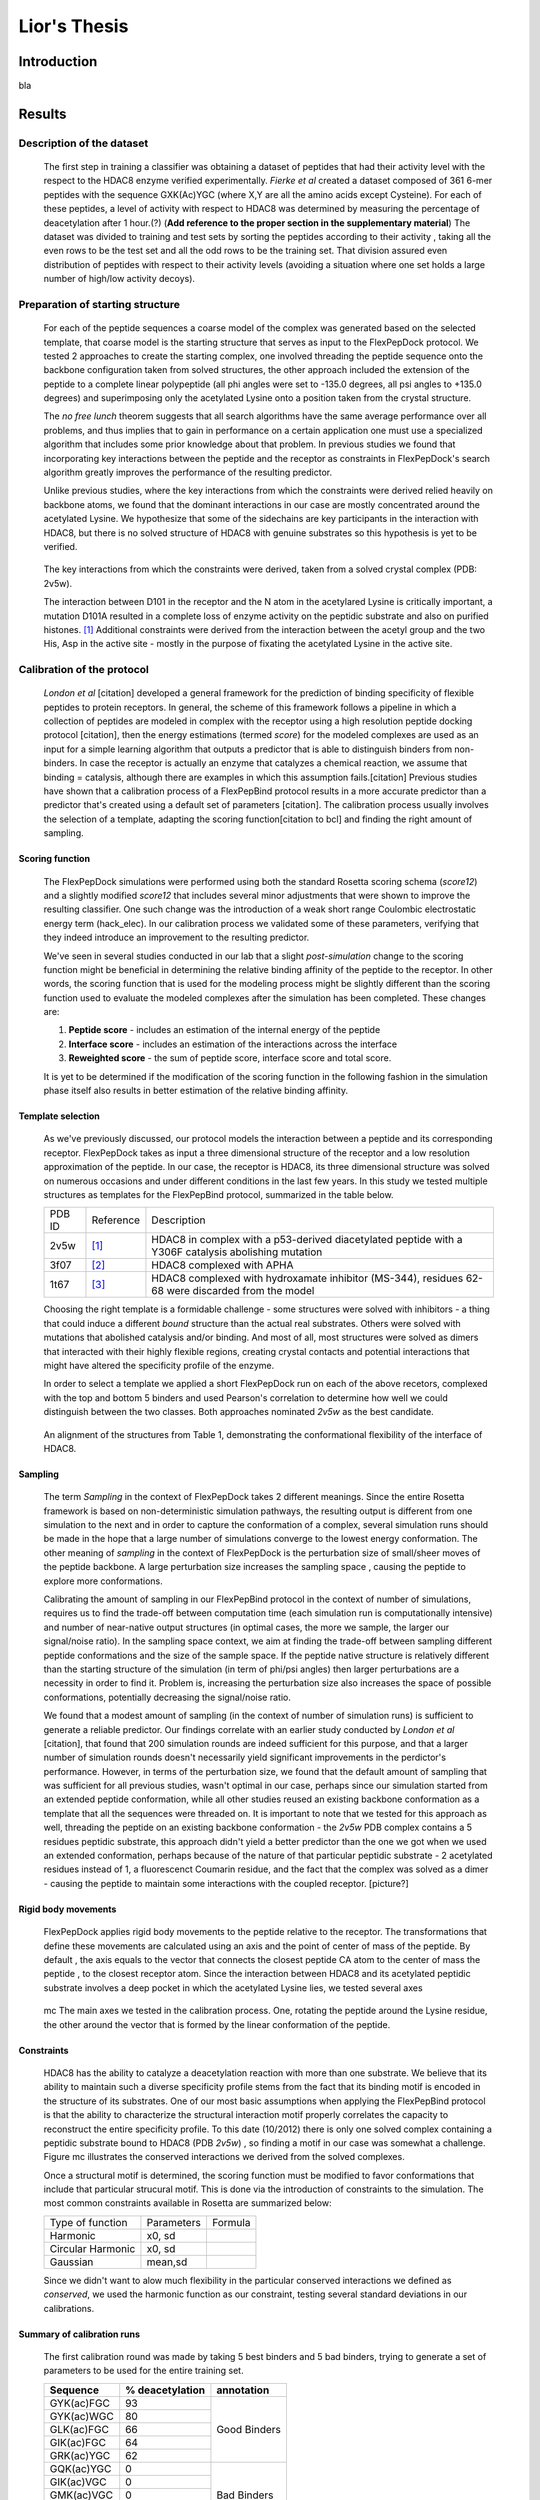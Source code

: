 .. role:: ref

.. role:: label

.. raw::  latex

  \newcommand*{\docutilsroleref}{\ref}
  \newcommand*{\docutilsrolelabel}{\label}
  \newcommand*{\docutilsrolecaption}{\caption}
  
.. role:: raw-math(raw)
    :format: latex html

==============
Lior's Thesis
==============

Introduction
=============
bla

Results
========

Description of the dataset
--------------------------

	The first step in training a classifier was obtaining a dataset of peptides that had their activity level with the respect to the HDAC8 enzyme verified experimentally. *Fierke et al* created a dataset composed of 361 6-mer peptides with the sequence GXK(Ac)YGC (where X,Y are all the amino acids except Cysteine). For each of these peptides, a level of activity with respect to HDAC8 was determined by measuring the percentage of deacetylation after 1 hour.(?) (**Add reference to the proper section in the supplementary material**)
	The dataset was divided to training and test sets by sorting the peptides according to their activity , taking all the even rows to be the test set and all the odd rows to be the training set. That division assured even distribution of peptides with respect to their activity levels (avoiding a situation where one set holds a large number of high/low activity decoys).
	

Preparation of starting structure
---------------------------------

	For each of the peptide sequences a coarse model of the complex was generated based on the selected template, that coarse model is the starting structure that serves as input to the FlexPepDock protocol. We tested 2 approaches to create the starting complex, one involved threading the peptide sequence onto the backbone configuration taken from solved structures, the other approach included the extension of the peptide to a complete linear polypeptide (all phi angles were set to -135.0 degrees, all psi angles to +135.0 degrees) and superimposing only the acetylated Lysine onto a position taken from the crystal structure. 

	The *no free lunch* theorem suggests that all search algorithms have the same average performance over all problems, and thus implies that to gain in performance on a certain application one must use a specialized algorithm that includes some prior knowledge about that problem. In previous studies we found that incorporating key interactions between the peptide and the receptor as constraints in FlexPepDock's search algorithm greatly improves the performance of the resulting predictor. 

	Unlike previous studies, where the key interactions from which the constraints were derived relied heavily on backbone atoms, we found that the dominant interactions in our case are mostly concentrated around the acetylated Lysine. We hypothesize that some of the sidechains are key participants in the interaction with HDAC8, but there is no solved structure of HDAC8 with genuine substrates so this hypothesis is yet to be verified.

.. figure:: images/figure_1.png
	:scale: 20%

	The key interactions from which the constraints were derived, taken from a solved crystal complex (PDB: 2v5w).

	The interaction between D101 in the receptor and the N atom in the acetylared Lysine is critically important, a mutation D101A resulted in a complete loss of enzyme activity on the peptidic substrate and also on purified histones. [1]_ Additional constraints were derived from the interaction between the acetyl group and the two His, Asp in the active site - mostly in the purpose of fixating the acetylated Lysine in the active site.


Calibration of the protocol
------------------------------
	*London et al* [citation] developed a general framework for the prediction of binding specificity of flexible peptides to protein receptors. In general, the scheme of this framework follows a pipeline in which a collection of peptides are modeled in complex with the receptor using a high resolution peptide docking protocol [citation], then the energy estimations (termed *score*) for the modeled complexes are used as an input for a simple learning algorithm that outputs a predictor that is able to distinguish binders from non-binders. In case the receptor is actually an enzyme that catalyzes a chemical reaction, we assume that binding = catalysis, although there are examples in which this assumption fails.[citation] 
	Previous studies have shown that a calibration process of a FlexPepBind protocol results in a more accurate predictor than a predictor that's created using a default set of parameters [citation]. The calibration process usually involves the selection of a template, adapting the scoring function[citation to bcl] and finding the right amount of sampling. 
	

Scoring function
.................

	The FlexPepDock simulations were performed using both the standard Rosetta scoring schema (*score12*) and a slightly modified *score12* that includes several minor adjustments that were shown to improve the resulting classifier. One such change was the introduction of a weak short range Coulombic electrostatic energy term (hack_elec). In our calibration process we validated some of these parameters, verifying that they indeed introduce an improvement to the resulting predictor.
	
	We've seen in several studies conducted in our lab that a slight *post-simulation* change to the scoring function might be beneficial in determining the relative binding affinity of the peptide to the receptor. In other words, the scoring function that is used for the modeling process might be slightly different than the scoring function used to evaluate the modeled complexes after the simulation has been completed. These changes are:

	#) **Peptide score** - includes an estimation of the internal energy of the peptide
	#) **Interface score** - includes an estimation of the interactions across the interface
	#) **Reweighted score** - the sum of peptide score, interface score and total score.


	It is yet to be determined if the modification of the scoring function in the following fashion in the simulation phase itself also results in better estimation of the relative binding affinity.
	

Template selection
...................
	As we've previously discussed, our protocol models the interaction between a peptide and its corresponding receptor. FlexPepDock takes as input a three dimensional structure of the receptor and a low resolution approximation of the peptide. In our case, the receptor is HDAC8, its three dimensional structure was solved on numerous occasions and under different conditions in the last few years. In this study we tested multiple structures as templates for the FlexPepBind protocol, summarized in the table below.

	======	=========	============================================================
	PDB ID	Reference	Description
	------	---------	------------------------------------------------------------
	2v5w	[1]_		HDAC8 in complex with a p53-derived diacetylated peptide 
				with a Y306F catalysis abolishing mutation
	3f07	[2]_		HDAC8 complexed with APHA
	1t67	[3]_		HDAC8 complexed with hydroxamate inhibitor (MS-344), 
				residues 62-68 were discarded from the model
	======	=========	============================================================

	Choosing the right template is a formidable challenge - some structures were solved with inhibitors - a thing that could induce a different *bound* structure than the actual real substrates. Others were solved with mutations that abolished catalysis and/or binding. And most of all, most structures were solved as dimers that interacted with their highly flexible regions, creating crystal contacts and potential interactions that might have altered the specificity profile of the enzyme.

	In order to select a template we applied a short FlexPepDock run on each of the above recetors, complexed with the top and bottom 5 binders and used Pearson's correlation to determine how well we could distinguish between the two classes. Both approaches nominated *2v5w* as the best candidate.
	
.. figure:: images/allReceptors.png
	:scale: 20 %

	An alignment of the structures from Table 1, demonstrating the conformational flexibility of the interface of HDAC8.

Sampling
..........
	The term *Sampling* in the context of FlexPepDock takes 2 different meanings. Since the entire Rosetta framework is based on non-deterministic simulation pathways, the resulting output is different from one simulation to the next and in order to capture the conformation of a complex, several simulation runs should be made in the hope that a large number of simulations converge to the lowest energy conformation. The other meaning of *sampling* in the context of FlexPepDock is the perturbation size of small/sheer moves of the peptide backbone. A large perturbation size increases the sampling space , causing the peptide to explore more conformations.
	
	Calibrating the amount of sampling in our FlexPepBind protocol in the context of number of simulations, requires us to find the trade-off between computation time (each simulation run is computationally intensive) and number of near-native output structures (in optimal cases, the more we sample, the larger our signal/noise ratio). In the sampling space context, we aim at finding the trade-off between sampling different peptide conformations and the size of the sample space. If the peptide native structure is relatively different than the starting structure of the simulation (in term of phi/psi angles) then larger perturbations are a necessity in order to find it. Problem is, increasing the perturbation size also increases the space of possible conformations, potentially decreasing the signal/noise ratio.
	
	We found that a modest amount of sampling (in the context of number of simulation runs) is sufficient to generate a reliable predictor. Our findings correlate with an earlier study conducted by *London et al* [citation], that found that 200 simulation rounds are indeed sufficient for this purpose, and that a larger number of simulation rounds doesn't necessarily yield significant improvements in the perdictor's performance. However, in terms of the perturbation size, we found that the default amount of sampling that was sufficient for all previous studies, wasn't optimal in our case, perhaps since our simulation started from an extended peptide conformation, while all other studies reused an existing backbone conformation as a template that all the sequences were threaded on. It is important to note that we tested for this approach as well, threading the peptide on an existing backbone conformation - the *2v5w* PDB complex contains a 5 residues peptidic substrate, this approach didn't yield a better predictor than the one we got when we used an extended conformation, perhaps because of the nature of that particular peptidic substrate - 2 acetylated residues instead of 1, a fluorescenct Coumarin residue, and the fact that the complex was solved as a dimer - causing the peptide to maintain some interactions with the coupled receptor. [picture?]

	
Rigid body movements
.....................
	FlexPepDock applies rigid body movements to the peptide relative to the receptor. The transformations that define these movements are calculated using an axis and the point of center of mass of the peptide. By default , the axis equals to the vector that connects the closest peptide CA atom to the center of mass the peptide , to the closest receptor atom. Since the interaction between HDAC8 and its acetylated peptidic substrate involves a deep pocket in which the acetylated Lysine lies, we tested several axes 

.. figure:: images/anchor_arrows.png
	:scale: 30 %
	
	:label:`mc` The main axes we tested in the calibration process. One, rotating the peptide around the Lysine residue, the other around the vector that is formed by the linear conformation of the peptide.

Constraints
............
	HDAC8 has the ability to catalyze a deacetylation reaction with more than one substrate. We believe that its ability to maintain such a diverse specificity profile stems from the fact that its binding motif is encoded in the structure of its substrates. One of our most basic assumptions when applying the FlexPepBind protocol is that the ability to characterize the structural interaction motif properly correlates the capacity to reconstruct the entire specificity profile. To this date (10/2012) there is only one solved complex containing a peptidic substrate bound to HDAC8 (PDB *2v5w*) , so finding a motif in our case was somewhat a challenge. Figure :ref:`mc` illustrates the conserved interactions we derived from the solved complexes.
	
	Once a structural motif is determined, the scoring function must be modified to favor conformations that include that particular strucural motif. This is done via the introduction of constraints to the simulation. The most common constraints available in Rosetta are summarized below:
	
	
	=================	==========	=======================================
	Type of function	Parameters			Formula
	-----------------	----------	---------------------------------------
	Harmonic		x0, sd		.. image:: images/harmonic.png
							:scale: 50%
	Circular Harmonic	x0, sd		.. image:: images/circular_harmonic.png
							:scale: 50%
	Gaussian		mean,sd		.. image:: images/gaussian.png
							:scale: 50%
	=================	==========	=======================================
	
	Since we didn't want to alow much flexibility in the particular conserved interactions we defined as *conserved*, we used the harmonic function as our constraint, testing several standard deviations in our calibrations.
	
.. refer to supp for constraints.
	
Summary of calibration runs
............................
	
	The first calibration round was made by taking 5 best binders and 5 bad binders, trying to generate a set of parameters to be used for the entire training set.
	
	+---------------+----------------------+------------------+
	|Sequence	|	% deacetylation|	annotation|
	+===============+======================+==================+
	|GYK(ac)FGC	|93		       |		  |
	+---------------+----------------------+		  |
	|GYK(ac)WGC	|80		       |		  |
	+---------------+----------------------+   Good Binders	  |
	|GLK(ac)FGC	|66		       |		  |
	+---------------+----------------------+		  |
	|GIK(ac)FGC	|64		       |		  |
	+---------------+----------------------+		  |
	|GRK(ac)YGC	|62		       |		  |
	+---------------+----------------------+------------------+
	|GQK(ac)YGC	|0		       |		  |
	+---------------+----------------------+		  |
	|GIK(ac)VGC	|0		       |		  |
	+---------------+----------------------+   Bad Binders	  |
	|GMK(ac)VGC	|0		       |		  |
	+---------------+----------------------+		  |
	|GDK(ac)YGC	|0		       |		  |
	+---------------+----------------------+		  |
	|GMK(ac)YGC	|0		       |		  |
	+---------------+----------------------+------------------+

	This set of short simulations allowed us to quickly distinguish between sets of parameters;
	
	======		================	===============================	===========	==================
	No.		Anchor (residue)	Sampling			Template	Scoring function
	------		----------------	-------------------------------	-----------	------------------
	1		366			* perturbation size = 30	2v5w		* Lazaridis-Karplus
						* 200 simulations per peptide.			* hack_elec = 0.5
	
	2		366			* perturbation size = 60	2v5w		* Lazaridis-Karplus
						* 500 simulations per peptide.			* hack_elec = 0.5
						
	3		366			* perturbation size = 90	2v5w		* Lazaridis-Karplus
						* 900 simulations per peptide.			* hack_elec = 0.5

	4		366			* perturbation size = 30	2v5w		* Lazaridis-Karplus
						* 500 simulations per peptide.			* hack_elec = 0.5
	
	5		366			* perturbation size = 20	2v5w		* Lazaridis-Karplus
						* 200 simulations per peptide.			* hack_elec = 0.5

	6		367 (chosen		* perturbation size = 20	2v5w		* Lazaridis-Karplus
			automatically		* 200 simulations per peptide.			* hack_elec = 0.5
			since its the 
			center of mass)	
			
	7		366			* perturbation size = 20	2v5w		* Rosetta's default
						* 200 simulations per peptide.			  score function
												  (score12)
	8		366			* perturbation size = 6 
						  (default)			2v5w		* Lazaridis-Karplus
						* 200 simulations per peptide.			* hack_elec = 0.5

	9		366			* perturbation size = 15	2v5w		* Lazaridis-Karplus
						* 200 simulations per peptide.			* hack_elec = 0.5

	10		366			* perturbation size = 15	2v5w		* Lazaridis-Karplus
						* 200 simulations per peptide.			* hack_elec = 0.25
	
	11		366			* perturbation size = 15	2v5w		* Lazaridis-Karplus
						* 200 simulations per peptide.	(threaded)	* hack_elec = 0.5
										[*]_	
														
	12		366			* perturbation size = 15	2v5w		* Lazaridis-Karplus
			(anchor was CH		* 200 simulations per peptide.			* hack_elec = 0.5
			atom, instead of
			CA)	
	
	13		366			* perturbation size = 15	3f07		* Lazaridis-Karplus
						* 200 simulations per peptide.			* hack_elec = 0.5
	
	14		366			* perturbation size = 15	3f07		* Lazaridis-Karplus
			(anchor was CH		* 200 simulations per peptide.			* hack_elec = 0.5
			atom instead of
			CA)								
	
	15		366			* perturbation size = 15	1t67		* Lazaridis-Karplus
						* 200 simulations per peptide.			* hack_elec = 0.5

	16		366			* perturbation size = 15	2v5w		* Lazaridis-Karplus
						* 200 simulations per peptide.			* hack_elec = 0.5
						* low resolution step 
						  (centroid mode)						
	
	17		366			* perturbation size = 15	2v5w		* Lazaridis-Karplus
			receptor anchor		* 200 simulations per peptide.			* hack_elec = 0.5
			was 289 
			(manually)
			[*]_
			
	======		================	===============================	===========	==================
	
	
.. [*] The sequence was threaded on the peptidic substrate backbone in the 2v5w crystal. Since this peptidic substrate was only 4 amino acid long (the train/test sequences were 6 residues long), the 2 extra amino acids backbone conformation attained an extended conformation.

.. [*] Setting the receptor anchor to be the 289 residue , creating an axis that aligns with the Lysine residue side-chain. This axis is directed inside the pocket , and allowed the peptide to rotate while the Lysine residue stays fixed (see figure :ref:`mc`)


	The following table summarizes the performance of each of these simulations by measuring the Pearson correlation coefficient and the Kolmogorov - Smirnov p-value by averaging the top 3 models with the lowest peptide , interface and reweighted score against the experimental deacetylation values.
	
Peptide Score
``````````````
	=====	==========================================	==========================================
	No.	KS Test						Pearson correlation coefficient
	-----	------------------------------------------	------------------------------------------
	1	* D-Statistics: 0.6				* R: -0.45
		* p-value: 0.2					* p-Value: 0.18
		
	2	* D-Statistics: 0.6				* R: -0.38
		* p-value: 0.2					* p-Value: 0.27

	3	* D-Statistics: 0.4				* R: -0.27
		* p-value: 0.69					* p-Value: 0.44

	4	* D-Statistics: 0.6				* R: -0.46
		* p-value: 0.2					* p-Value: 0.18

	5	* D-Statistics: 0.6				* R: -0.464
		* p-value: 0.2					* p-Value: 0.176
		
	6	* D-Statistics: 0.6				* R: -0.493
		* p-value: 0.2					* p-Value: 0.146
		
	7	* D-Statistics: 0.6				* R: -0.48
		* p-value: 0.2					* p-Value: 0.152
		
	8	* D-Statistics: 0.6				* R: -0.24
		* p-value: 0.2					* p-Value: 0.498
		
	9	* D-Statistics: 0.6				* R: -0.41
		* p-value: 0.2					* p-Value: 0.230

	10	* D-Statistics: 0.6				* R: -0.45
		* p-value: 0.2					* p-Value: 0.185

	11	* D-Statistics: 0.6				* R: -0.64
		* p-value: 0.2					* p-Value: 0.043
		
	12	* D-Statistics: 0.6				* R: -0.45
		* p-value: 0.2					* p-Value: 0.202
		
	13	* D-Statistics: 0.6				* R: 0.44
		* p-value: 0.2					* p-Value: 0.185

	14	* D-Statistics: 1.0				* R: 0.79
		* p-value: 0.003				* p-Value: 0.006
		
	15	* D-Statistics: 0.4				* R: -0.11
		* p-value: 0.69					* p-Value: 0.75
		
	16	* D-Statistics: 0.6				* R: -0.3
		* p-value: 0.2					* p-Value: 0.39
		
	17	* D-Statistics: 0.6				* R: -0.48
		* p-value: 0.2					* p-Value: 0.153
	=====	==========================================	==========================================


Interface Score
`````````````````
	=====	==========================================	==========================================
	No.	KS Test						Pearson correlation coefficient
	-----	------------------------------------------	------------------------------------------
	1	* D-Statistics: 0.6				* R: -0.69
		* p-value: 0.2					* p-Value: 0.02
		
	2	* D-Statistics: 0.8				* R: -0.65
		* p-value: 0.03					* p-Value: 0.04

	3	* D-Statistics: 0.4				* R: -0.58
		* p-value: 0.69					* p-Value: 0.07

	4	* D-Statistics: 0.8				* R: -0.75
		* p-value: 0.03					* p-Value: 0.012

	5	* D-Statistics: 0.8				* R: -0.76
		* p-value: 0.03					* p-Value: 0.01
		
	6	* D-Statistics: 0.6				* R: -0.65
		* p-value: 0.2					* p-Value: 0.04
		
	7	* D-Statistics: 0.8				* R: -0.7
		* p-value: 0.03					* p-Value: 0.02
		
	8	* D-Statistics: 0.8				* R: -0.72
		* p-value: 0.03					* p-Value: 0.018
		
	9	* D-Statistics: 0.8				* R: -0.77
		* p-value: 0.03					* p-Value: 0.008

	10	* D-Statistics: 0.6				* R: -0.56
		* p-value: 0.2					* p-Value: 0.085

	11	* D-Statistics: 0.6				* R: -0.784
		* p-value: 0.2					* p-Value: 0.007
		
	12	* D-Statistics: 0.8				* R: -0.77
		* p-value: 0.03					* p-Value: 0.009
		
	13	* D-Statistics: 0.6				* R: -0.51
		* p-value: 0.2					* p-Value: 0.130

	14	* D-Statistics: 0.6				* R: -0.174
		* p-value: 0.2					* p-Value: 0.62
		
	15	* D-Statistics: 0.4				* R: -0.11
		* p-value: 0.69					* p-Value: 0.75
		
	16	* D-Statistics: 0.6				* R: -0.542
		* p-value: 0.2					* p-Value: 0.1
		
	17	* D-Statistics: 0.8				* R: -0.74
		* p-value: 0.03					* p-Value: 0.013
	=====	==========================================	==========================================


Reweighted Score
`````````````````
	=====	==========================================	==========================================
	No.	KS Test						Pearson correlation coefficient
	-----	------------------------------------------	------------------------------------------
	1	* D-Statistics: 0.6				* R: -0.32
		* p-value: 0.2					* p-Value: 0.35
		
	2	* D-Statistics: 0.4				* R: -0.26
		* p-value: 0.69					* p-Value: 0.46

	3	* D-Statistics: 0.8				* R: 0.48
		* p-value: 0.003				* p-Value: 0.156

	4	* D-Statistics: 0.4				* R: -0.21
		* p-value: 0.69					* p-Value: 0.54

	5	* D-Statistics: 0.6				* R: -0.24
		* p-value: 0.2					* p-Value: 0.49
		
	6	* D-Statistics: 0.6				* R: -0.51
		* p-value: 0.2					* p-Value: 0.13
		
	7	* D-Statistics: 0.6				* R: -0.28
		* p-value: 0.2					* p-Value: 0.42
		
	8	* D-Statistics: 0.4				* R: -0.121
		* p-value: 0.697				* p-Value: 0.738
		
	9	* D-Statistics: 0.4				* R: -0.24
		* p-value: 0.697				* p-Value: 0.496

	10	* D-Statistics: 0.4				* R: -0.31
		* p-value: 0.697				* p-Value: 0.382

	11	* D-Statistics: 0.4				* R: -0.003
		* p-value: 0.697				* p-Value: 0.99
		
	12	* D-Statistics: 0.6				* R: -0.41
		* p-value: 0.2					* p-Value: 0.23
		
	13	* D-Statistics: 0.8				* R: -0.51
		* p-value: 0.03					* p-Value: 0.130

	14	* D-Statistics: 0.4				* R: -0.6
		* p-value: 0.697				* p-Value: 0.06
		
	15	* D-Statistics: 0.4				* R: -0.19
		* p-value: 0.697				* p-Value: 0.59
		
	16	* D-Statistics: 0.4				* R: -0.008
		* p-value: 0.697				* p-Value: 0.98
		
	17	* D-Statistics: 0.6				* R: -0.38
		* p-value: 0.2					* p-Value: 0.27
	=====	==========================================	==========================================

plots that show the distribution of score of each sequence against its experimental activity are available in section `Calibration`_ in the `Supplementary Material`_.
Simulation 11 and its set of parameters, using the interface scoring scheme yielded the best performance in terms of correlation and the Kolmogorov-Smirnov p-value.
	
	
Whole data set analysis
--------------------------
	
Training a classifier
.....................

	After an initial phase of calibration , we were set to examine the parameters we learned from the brief simulations on the whole training set, this step allowed us to refine our initial, coarse set of parameters. Below is a table that summarizes the simulations we've performed on the complete training set.

======		================	===============================	===========	===================
No.		Anchor (residue)	Sampling			Template	Scoring function
======		================	===============================	===========	===================
1		366			* perturbation size = 15	2v5w		* Lazaridis-Karplus
					* 200 simulations per peptide.			* hack_elec = 0.5

2		366			* perturbation size = 15	2v5w		* Lazaridis-Karplus
					* 200 simulations per peptide.	(threaded)	* hack_elec = 0.5	

3		366			* perturbation size = 15	3f07		* Lazaridis-Karplus
					* 200 simulations per peptide.			* hack_elec = 0.5

4		366			* perturbation size = 15	2v5w		* Lazaridis-Karplus
					* 200 simulations per peptide.			* hack_elec = 0.5
											* sd of constraints
											  is 0.15

5		366			* perturbation size = 15	2v5w		* Lazaridis-Karplus
					* 200 simulations per peptide.			* hack_elec = 0.5
											* sd of constraints
											  is 0.25
											  
6		366			* perturbation size = 15	3f07		* Lazaridis-Karplus
		anchor was CH		* 200 simulations per peptide.			* hack_elec = 0.5
		atom									

7		366			* perturbation size = 15	2v5w		* Lazaridis-Karplus
		anchor was CH		* 200 simulations per peptide.	(threaded)	* hack_elec = 0.5
		atom								
======		================	===============================	===========	===================
	
	For each of these simulations and for each scoring scheme we calculated the Pearson's correlation coefficient to evaluate its fitness to experimental data. 
	Furthermore, Our dataset contains sequences of lysine acetylated peptides that are ranked by their level activity as substrates. The peptide's level of activity is not represented in a binary fashion (binder / non-binder) , but rather as a continous value in [0,1]. In order to train a binary predictor, we needed to adapt our dataset accordingly. To accomplish that, we learned a cutoff from the training set data so that each sequence with activity that is lower from the cutoff is labeled as a non-binder and vice versa. We derived that cutoff by applying 2 samples KS test on all possible cutoffs, the chosen activity level to be served as cutoff was the one that had the lowest p-value on the KS test. Using this cutoff we labeled each sequence in our dataset as binder/non binder and plotted an ROC plot.

	We applied a clustering step [citation] to the structures from each simulation and averaged the top 3 ranking decoys in the largest cluster to get a score for each sequence. Looking at the KS test p-values , it is easy to see that this step improved our ability to distinguish between binders and non binders significantly. The 2 samples KS test we used,  quantifies a distance between the empirical distributions of two samples - in our case - binders and non-binders. The resulting p-value is calculated under the null hypothesis that the samples are drawn from the same distribution. See the `Supplementary Material`_ for additional information.

	
	To visualize the comparison of our ability to distinguish binders from non binders with and without clustering, we plotted *score vs. activity* plots for all simulations. They are available in the `Supplementary Material`_ - `Training set analysis`_
	From the results above we were able to derive a modeling scheme that could serve us in our future predictions for additional substrates - the scheme we used in simulation #1 together with a clustering step achieved best AUC together with the 0.34 cutoff we obtained. 

.. figure:: plots/cutoff.png
	:scale: 50 %

	:label:`cutoff` log(p-value) of KS test when using the cutoff from the X axis (simulation 1). Clearly, the best cutoff we can choose in this case is 0.34.

Comparison to a minimization only based classifier
...................................................

Previous studies [citation] have indicated that a minimization only scheme could yield suprisingly good predictors and as a result, posses a ability to distinguish binders and non binders in several biological systems. The FlexPepDock protocol applies a minimization scheme in which only the corresponding peptide and the interface residues are minimized while the whole receptor structure stays fixed. We've applied this minimization scheme to our training set to evaluate and compare the ability of both methods. In contrast to the FlexPepDock training scheme , we have found that the peptide scoring scheme worked provided a more accurate predictor, comparing to the other scoring schemes See figure :ref:`roc` for more details.

Test set analysis
..................

With our insights from training a classifier on the training set, we applied it on the other part of the sequences - the test set. The predictor scheme used the set of parameters and constraints identical to that of simulation #1 in the training set runs, as its resulting predictor has the best ability to distinguish between binders and non binders (ROC plot AUC of 0.873).
The below ROC plot summarizes the performance of our classifier on the test set, comparing to its performance on the training set and to a minimization only scheme.


.. figure:: plots/ROCPlots/roc.png
	:scale: 50 %

	:label:`roc` Comparison of the minimization and full optimization schemes that included clustering on both training and test sets.
	
	The minimization step uses the *peptide scoring scheme*, while in the full optimization the inteface scoring scheme performed better on the training set and thus - served as the basis for the predictor on the test set.
	
Summary
........

We have previously used structure-based prediction of binding specificity to successfully identify both known and novel protein farnesyltransferase (FTase) substrate peptides and BH3 peptides to Bcl-2-like proteins. The HDAC8 system presents additional challenges to systems we studied previously - the extremely flexible loops in the interface has the ability to move and accomodate different substrates for each conformation, the lack of solved crystals that incorporated a genuine substrate and the acetylated lysine - a post translational modification that was poorly addressed in previous computational studies.
In this study, We've applied the FlexPepBind modeling scheme to a series of peptide sequences in order to train a predictor that will have the ability to distinguish between peptides that serve as substrates of HDAC8 and peptides that are doesn't. Since FlexPepDock only models the interface between the two , and not the catalytic process, we've assumed that peptides that bind the receptor are necessarily deacetylated and going through the whole catalytic process. 

We learned a set of parameters that included the amount of sampling and movement, degree of constraints and some other energy terms in the scoring function and compared the resulting predictor to a predictor that was obtained by applying much simpler and less computationally intensive approach - the FlexPepDock minimization scheme. The minimization only predictor performed better in the task of separating between binders and non binders in the experimental dataset we used. Its ability, in addition to the fact that this scheme is much less computationally intensive, lead us to utilize it to find new potential substrates to HDAC8 in a large database of acetylated proteins.

Searching for novel substrates
-------------------------------

We used the minimization only version of our predictor - the one that performed best on the experimental dataset - to search for potential novel substrates of HDAC8.
For that, we've obtained a copy of the Phosphosite database from PhosphoSitePlus (PSP) - an online systems biology resource providing comprehensive information and tools for the study of protein post-translational modifications. and queried it for lysine acetylated proteins. We've trimmed the sequences so they will be of the same size as the sequences that are present in the experimental dataset - **YYYK(ac)YY**. 


Supplementary Material
=======================

Calibration
------------

Score vs. Activity plots
.........................
	
===	====================================================================	=========================================================================	=======================================================================
No.	Reweighted Score							Peptide Score									Interface Score
---	--------------------------------------------------------------------	-------------------------------------------------------------------------	-----------------------------------------------------------------------
1	.. image:: plots/ShortCalibration/calibration2_activity_score.png 	.. image:: plots/ShortCalibration/calibration2_pep_sc_activity_score.png	.. image:: plots/ShortCalibration/calibration2_I_sc_activity_score.png	
		:scale: 20%								:scale: 20%									:scale: 20%
		
2	.. image:: plots/ShortCalibration/calibration3_activity_score.png 	.. image:: plots/ShortCalibration/calibration3_pep_sc_activity_score.png	.. image:: plots/ShortCalibration/calibration3_I_sc_activity_score.png	
		:scale: 20%								:scale: 20%									:scale: 20%
		
3	.. image:: plots/ShortCalibration/calibration4_activity_score.png 	.. image:: plots/ShortCalibration/calibration4_pep_sc_activity_score.png	.. image:: plots/ShortCalibration/calibration4_I_sc_activity_score.png	
		:scale: 20%								:scale: 20%									:scale: 20%
		
4	.. image:: plots/ShortCalibration/calibration5_activity_score.png 	.. image:: plots/ShortCalibration/calibration5_pep_sc_activity_score.png	.. image:: plots/ShortCalibration/calibration5_I_sc_activity_score.png	
		:scale: 20%								:scale: 20%									:scale: 20%
		
5	.. image:: plots/ShortCalibration/calibration6_activity_score.png 	.. image:: plots/ShortCalibration/calibration6_pep_sc_activity_score.png	.. image:: plots/ShortCalibration/calibration6_I_sc_activity_score.png	
		:scale: 20%								:scale: 20%									:scale: 20%
		
6	.. image:: plots/ShortCalibration/calibration7_activity_score.png 	.. image:: plots/ShortCalibration/calibration7_pep_sc_activity_score.png	.. image:: plots/ShortCalibration/calibration7_I_sc_activity_score.png	
		:scale: 20%								:scale: 20%									:scale: 20%
		
7	.. image:: plots/ShortCalibration/calibration8_activity_score.png 	.. image:: plots/ShortCalibration/calibration8_pep_sc_activity_score.png	.. image:: plots/ShortCalibration/calibration8_I_sc_activity_score.png	
		:scale: 20%								:scale: 20%									:scale: 20%
		
8	.. image:: plots/ShortCalibration/calibration9_activity_score.png 	.. image:: plots/ShortCalibration/calibration9_pep_sc_activity_score.png	.. image:: plots/ShortCalibration/calibration9_I_sc_activity_score.png	
		:scale: 20%								:scale: 20%									:scale: 20%
		
9	.. image:: plots/ShortCalibration/calibration10_activity_score.png 	.. image:: plots/ShortCalibration/calibration10_pep_sc_activity_score.png	.. image:: plots/ShortCalibration/calibration10_I_sc_activity_score.png	
		:scale: 20%								:scale: 20%									:scale: 20%
		
10	.. image:: plots/ShortCalibration/calibration12_activity_score.png 	.. image:: plots/ShortCalibration/calibration12_pep_sc_activity_score.png	.. image:: plots/ShortCalibration/calibration12_I_sc_activity_score.png	
		:scale: 20%								:scale: 20%									:scale: 20%
		
11	.. image:: plots/ShortCalibration/calibration13_activity_score.png 	.. image:: plots/ShortCalibration/calibration13_pep_sc_activity_score.png	.. image:: plots/ShortCalibration/calibration13_I_sc_activity_score.png	
		:scale: 20%								:scale: 20%									:scale: 20%
		
12	.. image:: plots/ShortCalibration/calibration14_activity_score.png 	.. image:: plots/ShortCalibration/calibration14_pep_sc_activity_score.png	.. image:: plots/ShortCalibration/calibration14_I_sc_activity_score.png	
		:scale: 20%								:scale: 20%									:scale: 20%
		
13	.. image:: plots/ShortCalibration/calibration33_activity_score.png 	.. image:: plots/ShortCalibration/calibration33_pep_sc_activity_score.png	.. image:: plots/ShortCalibration/calibration33_I_sc_activity_score.png	
		:scale: 20%								:scale: 20%									:scale: 20%

14	.. image:: plots/ShortCalibration/calibration32_activity_score.png 	.. image:: plots/ShortCalibration/calibration32_pep_sc_activity_score.png	.. image:: plots/ShortCalibration/calibration32_I_sc_activity_score.png	
		:scale: 20%								:scale: 20%									:scale: 23
		
15	.. image:: plots/ShortCalibration/calibration34_activity_score.png 	.. image:: plots/ShortCalibration/calibration34_pep_sc_activity_score.png	.. image:: plots/ShortCalibration/calibration34_I_sc_activity_score.png	
		:scale: 20%								:scale: 20%									:scale: 20%

16	.. image:: plots/ShortCalibration/calibration36_activity_score.png 	.. image:: plots/ShortCalibration/calibration36_pep_sc_activity_score.png	.. image:: plots/ShortCalibration/calibration36_I_sc_activity_score.png	
		:scale: 20%								:scale: 20%									:scale: 20%

17	.. image:: plots/ShortCalibration/calibration45_activity_score.png 	.. image:: plots/ShortCalibration/calibration45_pep_sc_activity_score.png	.. image:: plots/ShortCalibration/calibration45_I_sc_activity_score.png	
		:scale: 20%								:scale: 20%									:scale: 20%
===	====================================================================	=========================================================================	=======================================================================



Training set analysis
----------------------

Score vs. Activity plots
.........................



.. list-table:: Training set - score vs. activity plots
   :widths: 5 30 30 30
   :header-rows: 1

   * - No.
     - Reweighted Score
     - Peptide Score
     - Interface Score
   * - 1
     - .. image:: plots/TrainingSetAnalysis/calibration16_activity_score.png
     	:scale: 21%
     - .. image:: plots/TrainingSetAnalysis/calibration16_pep_sc_activity_score.png
     	:scale: 21%
     - .. image:: plots/TrainingSetAnalysis/calibration16_I_sc_activity_score.png
     	:scale: 21%     
   * - 2
     - .. image:: plots/TrainingSetAnalysis/calibration18_activity_score.png
     	:scale: 21%
     - .. image:: plots/TrainingSetAnalysis/calibration18_pep_sc_activity_score.png
     	:scale: 21%
     - .. image:: plots/TrainingSetAnalysis/calibration18_I_sc_activity_score.png
     	:scale: 21%    
   * - 3
     - .. image:: plots/TrainingSetAnalysis/calibration33_activity_score.png
     	:scale: 21%
     - .. image:: plots/TrainingSetAnalysis/calibration33_pep_sc_activity_score.png
     	:scale: 21%
     - .. image:: plots/TrainingSetAnalysis/calibration33_I_sc_activity_score.png
     	:scale: 21%     
   * - 4
     - .. image:: plots/TrainingSetAnalysis/calibration38_activity_score.png
     	:scale: 21%
     - .. image:: plots/TrainingSetAnalysis/calibration38_pep_sc_activity_score.png
     	:scale: 21%
     - .. image:: plots/TrainingSetAnalysis/calibration38_I_sc_activity_score.png
     	:scale: 21%     
   * - 5
     - .. image:: plots/TrainingSetAnalysis/calibration39_activity_score.png
     	:scale: 21%
     - .. image:: plots/TrainingSetAnalysis/calibration39_pep_sc_activity_score.png
     	:scale: 21%
     - .. image:: plots/TrainingSetAnalysis/calibration39_I_sc_activity_score.png
     	:scale: 21%   
   * - 6
     - .. image:: plots/TrainingSetAnalysis/calibration42_activity_score.png
     	:scale: 21%
     - .. image:: plots/TrainingSetAnalysis/calibration42_pep_sc_activity_score.png
     	:scale: 21%
     - .. image:: plots/TrainingSetAnalysis/calibration42_I_sc_activity_score.png
     	:scale: 21%     
   * - 7
     - .. image:: plots/TrainingSetAnalysis/calibration43_activity_score.png
     	:scale: 21%
     - .. image:: plots/TrainingSetAnalysis/calibration43_pep_sc_activity_score.png
     	:scale: 21%
     - .. image:: plots/TrainingSetAnalysis/calibration43_I_sc_activity_score.png
     	:scale: 21%     
     	

.. list-table:: Training set - score vs. activity plots after clustering
   :widths: 5 30 30 30
   :header-rows: 1

   * - No.
     - Reweighted Score
     - Peptide Score
     - Interface Score
   * - 1
     - .. image:: plots/TrainingSetAnalysis/Clustering/calibration16_activity_score.png
     	:scale: 21%
     - .. image:: plots/TrainingSetAnalysis/Clustering/calibration16_pep_sc_activity_score.png
     	:scale: 21%
     - .. image:: plots/TrainingSetAnalysis/Clustering/calibration16_I_sc_activity_score.png
     	:scale: 21%     
   * - 2
     - .. image:: plots/TrainingSetAnalysis/Clustering/calibration18_activity_score.png
     	:scale: 21%
     - .. image:: plots/TrainingSetAnalysis/Clustering/calibration18_pep_sc_activity_score.png
     	:scale: 21%
     - .. image:: plots/TrainingSetAnalysis/Clustering/calibration18_I_sc_activity_score.png
     	:scale: 21%    
   * - 3
     - .. image:: plots/TrainingSetAnalysis/Clustering/calibration33_activity_score.png
     	:scale: 21%
     - .. image:: plots/TrainingSetAnalysis/Clustering/calibration33_pep_sc_activity_score.png
     	:scale: 21%
     - .. image:: plots/TrainingSetAnalysis/Clustering/calibration33_I_sc_activity_score.png
     	:scale: 21%     
   * - 4
     - .. image:: plots/TrainingSetAnalysis/Clustering/calibration38_activity_score.png
     	:scale: 21%
     - .. image:: plots/TrainingSetAnalysis/Clustering/calibration38_pep_sc_activity_score.png
     	:scale: 21%
     - .. image:: plots/TrainingSetAnalysis/Clustering/calibration38_I_sc_activity_score.png
     	:scale: 21%     
   * - 5
     - .. image:: plots/TrainingSetAnalysis/Clustering/calibration39_activity_score.png
     	:scale: 21%
     - .. image:: plots/TrainingSetAnalysis/Clustering/calibration39_pep_sc_activity_score.png
     	:scale: 21%
     - .. image:: plots/TrainingSetAnalysis/Clustering/calibration39_I_sc_activity_score.png
     	:scale: 21%   
   * - 6
     - .. image:: plots/TrainingSetAnalysis/Clustering/calibration42_activity_score.png
     	:scale: 21%
     - .. image:: plots/TrainingSetAnalysis/Clustering/calibration42_pep_sc_activity_score.png
     	:scale: 21%
     - .. image:: plots/TrainingSetAnalysis/Clustering/calibration42_I_sc_activity_score.png
     	:scale: 21%     
   * - 7
     - .. image:: plots/TrainingSetAnalysis/Clustering/calibration43_activity_score.png
     	:scale: 21%
     - .. image:: plots/TrainingSetAnalysis/Clustering/calibration43_pep_sc_activity_score.png
     	:scale: 21%
     - .. image:: plots/TrainingSetAnalysis/Clustering/calibration43_I_sc_activity_score.png
     	:scale: 21%

Training set simulations and their performance
...............................................

.. list-table:: Pearson's correlation coefficient for training set simulations (Interface score)
   :widths: 5 20 20
   :header-rows: 1

   * - No.
     - Pearson correlation
     - KS Test
   * - 1
     - * R: -0.22
       * p-value: 0.002
     - * Cutoff: 0.35
       * p-value: 0.008
   * - 2
     - * R: -0.168
       * p-value: 0.020
     - * Cutoff: 0.35
       * p-value: 0.02
   * - 3
     - * R: 0.003
       * p-value: 0.96
     - * Cutoff: 0.35
       * p-value: 0.001
   * - 4
     - * R: -0.21
       * p-value: 0.004
     - * Cutoff: 0.28
       * p-value: 0.0004
   * - 5
     - * R: -0.08
       * p-value: 0.27
     - * Cutoff: 0.22
       * p-value: 0.13
   * - 6
     - * R: -0.22
       * p-value: 0.002
     - * Cutoff: 0.35
       * p-value: 0.0005
   * - 7
     - * R: -0.27
       * p-value: 0.0002
     - * Cutoff: 0.35
       * p-value: 0.007

.. list-table:: Pearson's correlation coefficient for training set simulations (Peptide score)
   :widths: 5 20 20
   :header-rows: 1

   * - No.
     - Pearson correlation
     - KS Test
   * - 1
     - * R: -0.15
       * p-value: 0.04
     - * Cutoff: 0.44
       * p-value: 0.0001
   * - 2
     - * R: -0.13
       * p-value: 0.06
     - * Cutoff: 0.53
       * p-value: 0.0003
   * - 3
     - * R: -0.1
       * p-value: 0.14
     - * Cutoff: 0.03
       * p-value: 0.02
   * - 4
     - * R: -0.14
       * p-value: 0.04
     - * Cutoff: 0.35
       * p-value: :raw-math:`$$ 4.63 \times 10^{-5} $$`
   * - 5
     - * R: -0.21
       * p-value: 0.004
     - * Cutoff: 0.63
       * p-value: 0.002
   * - 6
     - * R: -0.15
       * p-value: 0.03
     - * Cutoff: 0.44
       * p-value: :raw-math:`$$ 1.51 \times 10^{-5} $$`
   * - 7
     - * R: -0.15
       * p-value: 0.03
     - * Cutoff: 0.44
       * p-value: :raw-math:`$$ 2.79 \times 10^{-5} $$`

.. list-table:: Pearson's correlation coefficient for training set simulations (Reweighted score)
   :widths: 5 20 20
   :header-rows: 1

   * - No.
     - Pearson correlation
     - KS Test
   * - 1
     - * R: -0.09
       * p-value: 0.2
     - * Cutoff: 0.31
       * p-value: 0.0005
   * - 2
     - * R: -0.03
       * p-value: 0.68
     - * Cutoff: 0.09
       * p-value: 0.04
   * - 3
     - * R: 0.004
       * p-value: 0.95
     - * Cutoff: 0.52
       * p-value: 0.15
   * - 4
     - * R: -0.08
       * p-value: 0.04
     - * Cutoff: 0.31
       * p-value: 0.003
   * - 5
     - * R: -0.02
       * p-value: 0.7
     - * Cutoff: 0.31
       * p-value: 0.017
   * - 6
     - * R: -0.07
       * p-value: 0.28
     - * Cutoff: 0.31
       * p-value: 0.0015
   * - 7
     - * R: -0.09
       * p-value: 0.19
     - * Cutoff: 0.31
       * p-value: 0.0005
       
--------------------------------------



 .. list-table:: Pearson's correlation coefficient and KS-test values for training set simulations after a clustering step (Interface score)
   :widths: 5 20 20
   :header-rows: 1

   * - No.
     - Pearson correlation
     - KS Test
   * - 1
     - * R: -0.22
       * p-value: 0.002
     - * Cutoff: 0.35
       * p-value: 0.008
   * - 2
     - * R: -0.168
       * p-value: 0.020
     - * Cutoff: 0.35
       * p-value: 0.02
   * - 3
     - * R: 0.003
       * p-value: 0.96
     - * Cutoff: 0.35
       * p-value: 0.001
   * - 4
     - * R: -0.21
       * p-value: 0.004
     - * Cutoff: 0.28
       * p-value: 0.0004
   * - 5
     - * R: -0.08
       * p-value: 0.27
     - * Cutoff: 0.22
       * p-value: 0.13
   * - 6
     - * R: -0.22
       * p-value: 0.002
     - * Cutoff: 0.35
       * p-value: 0.0005
   * - 7
     - * R: -0.27
       * p-value: 0.0002
     - * Cutoff: 0.35
       * p-value: 0.007

.. list-table:: Pearson's correlation coefficient and KS-test values for training set simulations after a clustering step (Peptide score)
   :widths: 5 20 20
   :header-rows: 1

   * - No.
     - Pearson correlation
     - KS Test
   * - 1
     - * R: -0.15
       * p-value: 0.04
     - * Cutoff: 0.44
       * p-value: 0.0001
   * - 2
     - * R: -0.13
       * p-value: 0.06
     - * Cutoff: 0.53
       * p-value: 0.0003
   * - 3
     - * R: -0.1
       * p-value: 0.14
     - * Cutoff: 0.03
       * p-value: 0.02
   * - 4
     - * R: -0.14
       * p-value: 0.04
     - * Cutoff: 0.36
       * p-value: 0.0001
   * - 5
     - * R: -0.21
       * p-value: 0.004
     - * Cutoff: 0.63
       * p-value: 0.002
   * - 6
     - * R: -0.15
       * p-value: 0.03
     - * Cutoff: 0.53
       * p-value: 0.0001
   * - 7
     - * R: -0.15
       * p-value: 0.03
     - * Cutoff: 0.47
       * p-value: 0.0001

.. list-table:: Pearson's correlation coefficient and KS-test values for training set simulations after a clustering step (Reweighted score)
   :widths: 5 20 20
   :header-rows: 1

   * - No.
     - Pearson correlation
     - KS Test
   * - 1
     - * R: -0.09
       * p-value: 0.2
     - * Cutoff: 0.31
       * p-value: 0.0005
   * - 2
     - * R: -0.03
       * p-value: 0.68
     - * Cutoff: 0.09
       * p-value: 0.04
   * - 3
     - * R: 0.004
       * p-value: 0.95
     - * Cutoff: 0.52
       * p-value: 0.15
   * - 4
     - * R: -0.08
       * p-value: 0.04
     - * Cutoff: 0.31
       * p-value: 0.003
   * - 5
     - * R: -0.02
       * p-value: 0.7
     - * Cutoff: 0.31
       * p-value: 0.017
   * - 6
     - * R: -0.07
       * p-value: 0.28
     - * Cutoff: 0.31
       * p-value: 0.0015
   * - 7
     - * R: -0.09
       * p-value: 0.19
     - * Cutoff: 0.31
       * p-value: 0.0005

----------------------------------------


.. [1] Vannini A, Volpari C, Gallinari P, et al. Substrate binding to histone deacetylases as shown by the crystal structure of the HDAC8-substrate complex. EMBO Rep. 2007;8(9):879-84.
.. [2] Dowling DP, Gantt SL, Gattis SG, Fierke CA, Christianson DW. Structural studies of human histone deacetylase 8 and its site-specific variants complexed with substrate and inhibitors. Biochemistry. 2008;47(51):13554-63.
.. [3] Somoza JR, Skene RJ, Katz BA, et al. Structural snapshots of human HDAC8 provide insights into the class I histone deacetylases. Structure. 2004;12(7):1325-34.


.. footer::
	Page ###Page### of ###Total###
